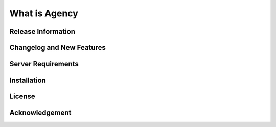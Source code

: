###################
What is Agency
###################

*******************
Release Information
*******************

**************************
Changelog and New Features
**************************

*******************
Server Requirements
*******************

************
Installation
************

*******
License
*******

***************
Acknowledgement
***************

